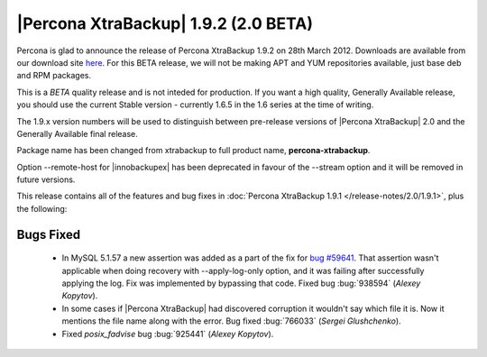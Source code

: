 =======================================
|Percona XtraBackup| 1.9.2 (2.0 BETA)
=======================================

Percona is glad to announce the release of Percona XtraBackup 1.9.2 on 28th March 2012. Downloads are available from our download site `here <http://www.percona.com/downloads/XtraBackup/BETA/1.9.2/>`_. For this BETA release, we will not be making APT and YUM repositories available, just base deb and RPM packages.

This is a *BETA* quality release and is not inteded for production. If you want a high quality, Generally Available release, you should use the current Stable version - currently 1.6.5 in the 1.6 series at the time of writing.

The 1.9.x version numbers will be used to distinguish between pre-release versions of |Percona XtraBackup| 2.0 and the Generally Available final release.

Package name has been changed from xtrabackup to full product name, **percona-xtrabackup**.

Option --remote-host for |innobackupex| has been deprecated in favour of the --stream option and it will be removed in future versions. 

This release contains all of the features and bug fixes in :doc:`Percona XtraBackup 1.9.1 </release-notes/2.0/1.9.1>`, plus the following:

Bugs Fixed
----------

  * In MySQL 5.1.57 a new assertion was added as a part of the fix for `bug #59641 <http://bugs.mysql.com/bug.php?id=59641>`_. That assertion wasn't applicable when doing recovery with --apply-log-only option, and it was failing after successfully applying the log. Fix was implemented by bypassing that code. Fixed bug :bug:`938594` (*Alexey Kopytov*).

  * In some cases if |Percona XtraBackup| had discovered corruption it wouldn't say which file it is. Now it mentions the file name along with the error. Bug fixed :bug:`766033` (*Sergei Glushchenko*).
 
  * Fixed *posix_fadvise* bug :bug:`925441` (*Alexey Kopytov*).
